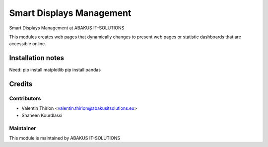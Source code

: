 =========================================
Smart Displays Management
=========================================
Smart Displays Management at ABAKUS IT-SOLUTIONS

This modules creates web pages that dynamically changes to present web pages or statistic dashboards that are accessible online.

Installation notes
==================
Need:
pip install matplotlib
pip install pandas

Credits
=======

Contributors
------------

* Valentin Thirion <valentin.thirion@abakusitsolutions.eu>
* Shaheen Kourdlassi

Maintainer
-----------

.. image:: https://www.abakusitsolutions.eu/logos/abakus_logo_square_negatif.png
   :alt: ABAKUS IT-SOLUTIONS
   :target: http://www.abakusitsolutions.eu

This module is maintained by ABAKUS IT-SOLUTIONS
